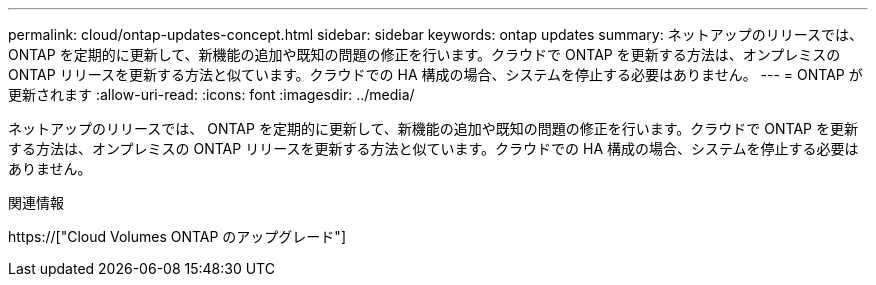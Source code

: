 ---
permalink: cloud/ontap-updates-concept.html 
sidebar: sidebar 
keywords: ontap updates 
summary: ネットアップのリリースでは、 ONTAP を定期的に更新して、新機能の追加や既知の問題の修正を行います。クラウドで ONTAP を更新する方法は、オンプレミスの ONTAP リリースを更新する方法と似ています。クラウドでの HA 構成の場合、システムを停止する必要はありません。 
---
= ONTAP が更新されます
:allow-uri-read: 
:icons: font
:imagesdir: ../media/


[role="lead"]
ネットアップのリリースでは、 ONTAP を定期的に更新して、新機能の追加や既知の問題の修正を行います。クラウドで ONTAP を更新する方法は、オンプレミスの ONTAP リリースを更新する方法と似ています。クラウドでの HA 構成の場合、システムを停止する必要はありません。

.関連情報
https://["Cloud Volumes ONTAP のアップグレード"]
